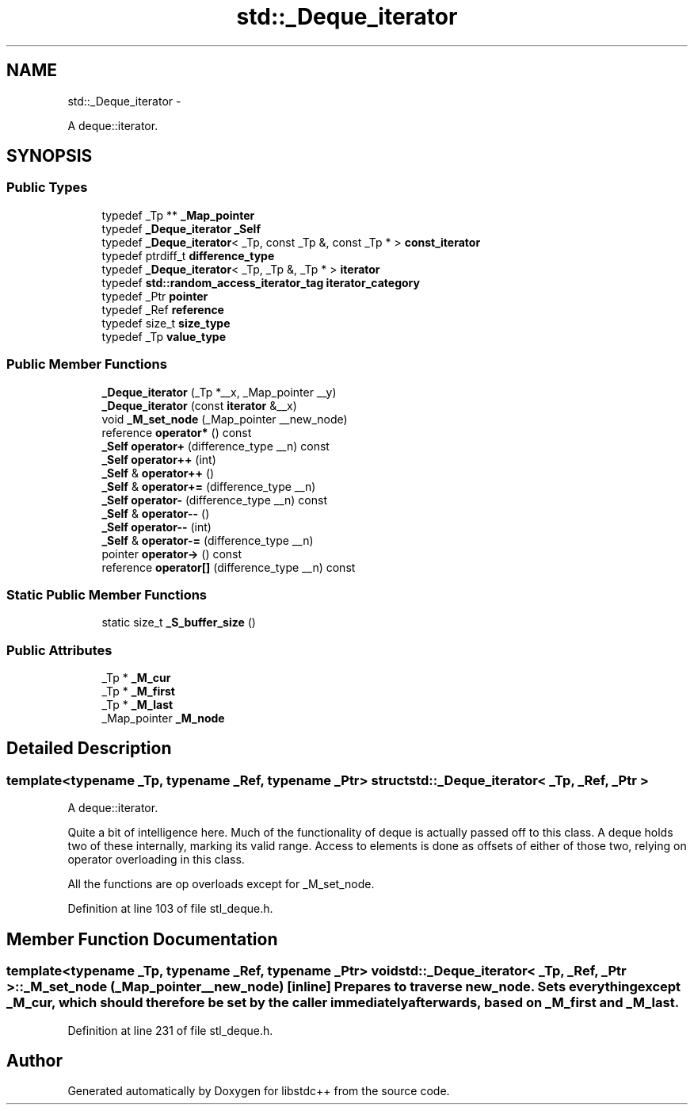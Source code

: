 .TH "std::_Deque_iterator" 3 "Sun Oct 10 2010" "libstdc++" \" -*- nroff -*-
.ad l
.nh
.SH NAME
std::_Deque_iterator \- 
.PP
A deque::iterator.  

.SH SYNOPSIS
.br
.PP
.SS "Public Types"

.in +1c
.ti -1c
.RI "typedef _Tp ** \fB_Map_pointer\fP"
.br
.ti -1c
.RI "typedef \fB_Deque_iterator\fP \fB_Self\fP"
.br
.ti -1c
.RI "typedef \fB_Deque_iterator\fP< _Tp, const _Tp &, const _Tp * > \fBconst_iterator\fP"
.br
.ti -1c
.RI "typedef ptrdiff_t \fBdifference_type\fP"
.br
.ti -1c
.RI "typedef \fB_Deque_iterator\fP< _Tp, _Tp &, _Tp * > \fBiterator\fP"
.br
.ti -1c
.RI "typedef \fBstd::random_access_iterator_tag\fP \fBiterator_category\fP"
.br
.ti -1c
.RI "typedef _Ptr \fBpointer\fP"
.br
.ti -1c
.RI "typedef _Ref \fBreference\fP"
.br
.ti -1c
.RI "typedef size_t \fBsize_type\fP"
.br
.ti -1c
.RI "typedef _Tp \fBvalue_type\fP"
.br
.in -1c
.SS "Public Member Functions"

.in +1c
.ti -1c
.RI "\fB_Deque_iterator\fP (_Tp *__x, _Map_pointer __y)"
.br
.ti -1c
.RI "\fB_Deque_iterator\fP (const \fBiterator\fP &__x)"
.br
.ti -1c
.RI "void \fB_M_set_node\fP (_Map_pointer __new_node)"
.br
.ti -1c
.RI "reference \fBoperator*\fP () const "
.br
.ti -1c
.RI "\fB_Self\fP \fBoperator+\fP (difference_type __n) const "
.br
.ti -1c
.RI "\fB_Self\fP \fBoperator++\fP (int)"
.br
.ti -1c
.RI "\fB_Self\fP & \fBoperator++\fP ()"
.br
.ti -1c
.RI "\fB_Self\fP & \fBoperator+=\fP (difference_type __n)"
.br
.ti -1c
.RI "\fB_Self\fP \fBoperator-\fP (difference_type __n) const "
.br
.ti -1c
.RI "\fB_Self\fP & \fBoperator--\fP ()"
.br
.ti -1c
.RI "\fB_Self\fP \fBoperator--\fP (int)"
.br
.ti -1c
.RI "\fB_Self\fP & \fBoperator-=\fP (difference_type __n)"
.br
.ti -1c
.RI "pointer \fBoperator->\fP () const "
.br
.ti -1c
.RI "reference \fBoperator[]\fP (difference_type __n) const "
.br
.in -1c
.SS "Static Public Member Functions"

.in +1c
.ti -1c
.RI "static size_t \fB_S_buffer_size\fP ()"
.br
.in -1c
.SS "Public Attributes"

.in +1c
.ti -1c
.RI "_Tp * \fB_M_cur\fP"
.br
.ti -1c
.RI "_Tp * \fB_M_first\fP"
.br
.ti -1c
.RI "_Tp * \fB_M_last\fP"
.br
.ti -1c
.RI "_Map_pointer \fB_M_node\fP"
.br
.in -1c
.SH "Detailed Description"
.PP 

.SS "template<typename _Tp, typename _Ref, typename _Ptr> struct std::_Deque_iterator< _Tp, _Ref, _Ptr >"
A deque::iterator. 

Quite a bit of intelligence here. Much of the functionality of deque is actually passed off to this class. A deque holds two of these internally, marking its valid range. Access to elements is done as offsets of either of those two, relying on operator overloading in this class.
.PP
All the functions are op overloads except for _M_set_node. 
.PP
Definition at line 103 of file stl_deque.h.
.SH "Member Function Documentation"
.PP 
.SS "template<typename _Tp, typename _Ref, typename _Ptr> void \fBstd::_Deque_iterator\fP< _Tp, _Ref, _Ptr >::_M_set_node (_Map_pointer __new_node)\fC [inline]\fP"Prepares to traverse new_node. Sets everything except _M_cur, which should therefore be set by the caller immediately afterwards, based on _M_first and _M_last. 
.PP
Definition at line 231 of file stl_deque.h.

.SH "Author"
.PP 
Generated automatically by Doxygen for libstdc++ from the source code.
